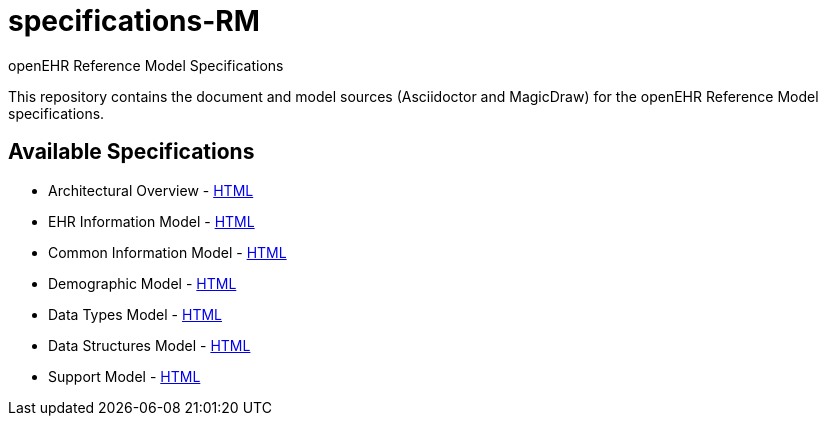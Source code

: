 = specifications-RM
openEHR Reference Model Specifications

This repository contains the document and model sources (Asciidoctor and MagicDraw) for the openEHR Reference Model specifications.

== Available Specifications
* Architectural Overview - https://rawgit.com/openEHR/specifications-RM/master/docs/overview/overview.html[HTML]
* EHR Information Model - https://rawgit.com/openEHR/specifications-RM/master/docs/ehr/ehr.html[HTML]
* Common Information Model - https://rawgit.com/openEHR/specifications-RM/master/docs/common/common.html[HTML]
* Demographic Model - https://rawgit.com/openEHR/specifications-RM/master/docs/demographic/demographic.html[HTML]
* Data Types Model - https://rawgit.com/openEHR/specifications-RM/master/docs/data_types/data_types.html[HTML]
* Data Structures Model - https://rawgit.com/openEHR/specifications-RM/master/docs/data_structures/data_structures.html[HTML]
* Support Model - https://rawgit.com/openEHR/specifications-RM/master/docs/support/support.html[HTML]
